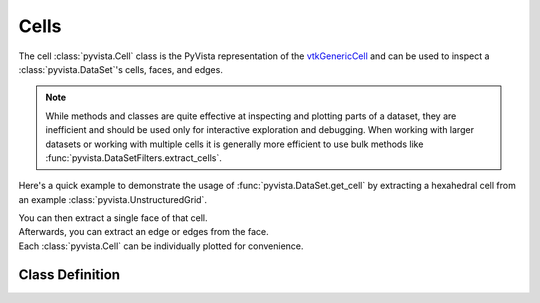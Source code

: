 Cells
=====

The cell :class:`pyvista.Cell` class is the PyVista representation of the
`vtkGenericCell <https://vtk.org/doc/nightly/html/classvtkGenericCell.html>`_ and can be used to inspect a :class:`pyvista.DataSet`'s cells, faces, and edges.

.. note::
   While methods and classes are quite effective at inspecting and plotting
   parts of a dataset, they are inefficient and should be used only for
   interactive exploration and debugging. When working with larger datasets or
   working with multiple cells it is generally more efficient to use bulk methods
   like :func:`pyvista.DataSetFilters.extract_cells`.

Here's a quick example to demonstrate the usage of :func:`pyvista.DataSet.get_cell` by extracting a hexahedral cell from an example :class:`pyvista.UnstructuredGrid`.

.. jupyter-execute::
   :hide-code:

   # jupyterlab boiler plate setup
   import pyvista
   pyvista.set_plot_theme('document')
   pyvista.set_jupyter_backend('static')

.. jupyter-execute::

   from pyvista import examples
   mesh = examples.load_hexbeam()
   cell = mesh.get_cell(0)
   cell

| You can then extract a single face of that cell.

.. jupyter-execute::

   face = cell.get_face(0)
   face

| Afterwards, you can extract an edge or edges from the face.

.. jupyter-execute::

   edge = face.get_edge(0)
   edge

| Each :class:`pyvista.Cell` can be individually plotted for convenience.

.. jupyter-execute::

   cell.plot(show_edges=True, line_width=3)


Class Definition
~~~~~~~~~~~~~~~~

.. autosummary::
   :toctree: _autosummary

   pyvista.Cell

